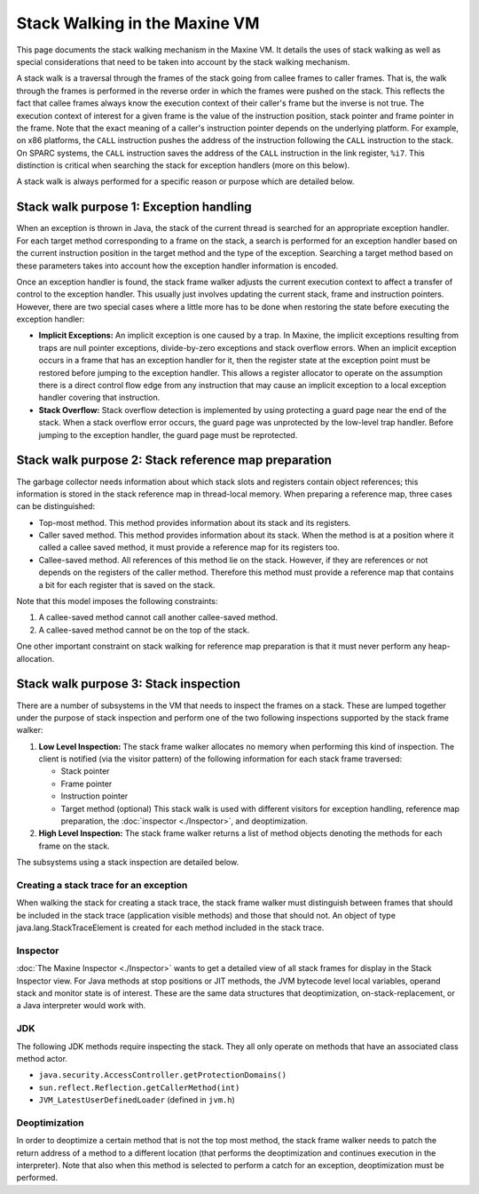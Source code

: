 Stack Walking in the Maxine VM
==============================

This page documents the stack walking mechanism in the Maxine VM.
It details the uses of stack walking as well as special considerations
that need to be taken into account by the stack walking mechanism.

A stack walk is a traversal through the frames of the stack going from
callee frames to caller frames.
That is, the walk through the frames is performed in the reverse order
in which the frames were pushed on the stack.
This reflects the fact that callee frames always know the execution
context of their caller's frame but the inverse is not true.
The execution context of interest for a given frame is the value of the
instruction position, stack pointer and frame pointer in the frame.
Note that the exact meaning of a caller's instruction pointer depends on
the underlying platform.
For example, on x86 platforms, the ``CALL`` instruction pushes the address
of the instruction following the ``CALL`` instruction to the stack.
On SPARC systems, the ``CALL`` instruction saves the address of the ``CALL``
instruction in the link register, ``%i7``.
This distinction is critical when searching the stack for exception
handlers (more on this below).

A stack walk is always performed for a specific reason or purpose which
are detailed below.

Stack walk purpose 1: Exception handling
----------------------------------------

When an exception is thrown in Java, the stack of the current thread is
searched for an appropriate exception handler.
For each target method corresponding to a frame on the stack, a search
is performed for an exception handler based on the current instruction
position in the target method and the type of the exception.
Searching a target method based on these parameters takes into account
how the exception handler information is encoded.

Once an exception handler is found, the stack frame walker adjusts the
current execution context to affect a transfer of control to the
exception handler.
This usually just involves updating the current stack, frame and
instruction pointers.
However, there are two special cases where a little more has to be done
when restoring the state before executing the exception handler:

-  **Implicit Exceptions:**
   An implicit exception is one caused by a trap.
   In Maxine, the implicit exceptions resulting from traps are null
   pointer exceptions, divide-by-zero exceptions and stack overflow
   errors.
   When an implicit exception occurs in a frame that has an exception
   handler for it, then the register state at the exception point must
   be restored before jumping to the exception handler.
   This allows a register allocator to operate on the assumption there
   is a direct control flow edge from any instruction that may cause an
   implicit exception to a local exception handler covering that
   instruction.
-  **Stack Overflow:** Stack overflow detection is implemented by using
   protecting a guard page near the end of the stack.
   When a stack overflow error occurs, the guard page was unprotected
   by the low-level trap handler.
   Before jumping to the exception handler, the guard page must be
   reprotected.

Stack walk purpose 2: Stack reference map preparation
-----------------------------------------------------

The garbage collector needs information about which stack slots and
registers contain object references; this information is stored in the
stack reference map in thread-local memory.
When preparing a reference map, three cases can be distinguished:

-  Top-most method.
   This method provides information about its stack and its registers.
-  Caller saved method.
   This method provides information about its stack.
   When the method is at a position where it called a callee saved
   method, it must provide a reference map for its registers too.
-  Callee-saved method.
   All references of this method lie on the stack.
   However, if they are references or not depends on the registers of
   the caller method.
   Therefore this method must provide a reference map that contains a
   bit for each register that is saved on the stack.

Note that this model imposes the following constraints:

#. A callee-saved method cannot call another callee-saved method.
#. A callee-saved method cannot be on the top of the stack.

One other important constraint on stack walking for reference map
preparation is that it must never perform any heap-allocation.

Stack walk purpose 3: Stack inspection
--------------------------------------

There are a number of subsystems in the VM that needs to inspect the
frames on a stack.
These are lumped together under the purpose of stack inspection and
perform one of the two following inspections supported by the stack
frame walker:

#. **Low Level Inspection:** The stack frame walker allocates no memory
   when performing this kind of inspection. The client is notified (via
   the visitor pattern) of the following information for each stack
   frame traversed:

   -  Stack pointer
   -  Frame pointer
   -  Instruction pointer
   -  Target method (optional)
      This stack walk is used with different visitors for exception
      handling, reference map preparation, the
      :doc:`inspector <./Inspector>`, and deoptimization.

#. **High Level Inspection:** The stack frame walker returns a list of
   method objects denoting the methods for each frame on the stack.

The subsystems using a stack inspection are detailed below.

Creating a stack trace for an exception
~~~~~~~~~~~~~~~~~~~~~~~~~~~~~~~~~~~~~~~

When walking the stack for creating a stack trace, the stack frame
walker must distinguish between frames that should be included in the
stack trace (application visible methods) and those that should not.
An object of type java.lang.StackTraceElement is created for each method
included in the stack trace.

Inspector
~~~~~~~~~

:doc:`The Maxine Inspector <./Inspector>` wants to get a detailed view of all
stack frames for display in the Stack Inspector view.
For Java methods at stop positions or JIT methods, the JVM bytecode
level local variables, operand stack and monitor state is of
interest.
These are the same data structures that deoptimization,
on-stack-replacement, or a Java interpreter would work with.

.. image:: images/Inspector-Stack.jpg

JDK
~~~

The following JDK methods require inspecting the stack.
They all only operate on methods that have an associated class method
actor.

-  ``java.security.AccessController.getProtectionDomains()``
-  ``sun.reflect.Reflection.getCallerMethod(int)``
-  ``JVM_LatestUserDefinedLoader`` (defined in ``jvm.h``)

Deoptimization
~~~~~~~~~~~~~~

In order to deoptimize a certain method that is not the top most method,
the stack frame walker needs to patch the return address of a method to
a different location (that performs the deoptimization and continues
execution in the interpreter).
Note that also when this method is selected to perform a catch for an
exception, deoptimization must be performed.
